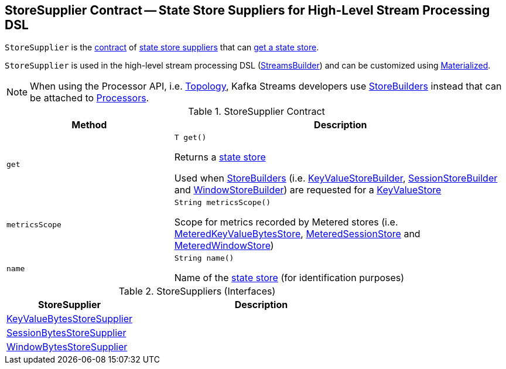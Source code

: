 == [[StoreSupplier]] StoreSupplier Contract -- State Store Suppliers for High-Level Stream Processing DSL

`StoreSupplier` is the <<contract, contract>> of <<extensions, state store suppliers>> that can <<get, get a state store>>.

`StoreSupplier` is used in the high-level stream processing DSL (<<kafka-streams-StreamsBuilder.adoc#, StreamsBuilder>>) and can be customized using <<kafka-streams-Materialized.adoc#, Materialized>>.

NOTE: When using the Processor API, i.e. <<kafka-streams-Topology.adoc#, Topology>>, Kafka Streams developers use <<kafka-streams-StoreBuilder.adoc#, StoreBuilders>> instead that can be attached to <<kafka-streams-Processor.adoc#, Processors>>.

[[contract]]
.StoreSupplier Contract
[cols="1m,2",options="header",width="100%"]
|===
| Method
| Description

| get
a| [[get]]

[source, java]
----
T get()
----

Returns a <<kafka-streams-StateStore.adoc#, state store>>

Used when <<kafka-streams-StoreBuilder.adoc#, StoreBuilders>> (i.e. <<kafka-streams-KeyValueStoreBuilder.adoc#, KeyValueStoreBuilder>>, <<kafka-streams-SessionStoreBuilder.adoc#, SessionStoreBuilder>> and <<kafka-streams-WindowStoreBuilder.adoc#, WindowStoreBuilder>>) are requested for a <<kafka-streams-StoreBuilder.adoc#build, KeyValueStore>>

| metricsScope
a| [[metricsScope]]

[source, java]
----
String metricsScope()
----

Scope for metrics recorded by Metered stores (i.e. <<kafka-streams-StateStore-MeteredKeyValueBytesStore.adoc#, MeteredKeyValueBytesStore>>, <<kafka-streams-StateStore-MeteredSessionStore.adoc#, MeteredSessionStore>> and <<kafka-streams-StateStore-MeteredWindowStore.adoc#, MeteredWindowStore>>)

| name
a| [[name]]

[source, java]
----
String name()
----

Name of the <<kafka-streams-StateStore.adoc#, state store>> (for identification purposes)
|===

[[extensions]]
.StoreSuppliers (Interfaces)
[cols="1,2",options="header",width="100%"]
|===
| StoreSupplier
| Description

| <<kafka-streams-KeyValueBytesStoreSupplier.adoc#, KeyValueBytesStoreSupplier>>
| [[KeyValueBytesStoreSupplier]]

| <<kafka-streams-SessionBytesStoreSupplier.adoc#, SessionBytesStoreSupplier>>
| [[SessionBytesStoreSupplier]]

| <<kafka-streams-WindowBytesStoreSupplier.adoc#, WindowBytesStoreSupplier>>
| [[WindowBytesStoreSupplier]]

|===
